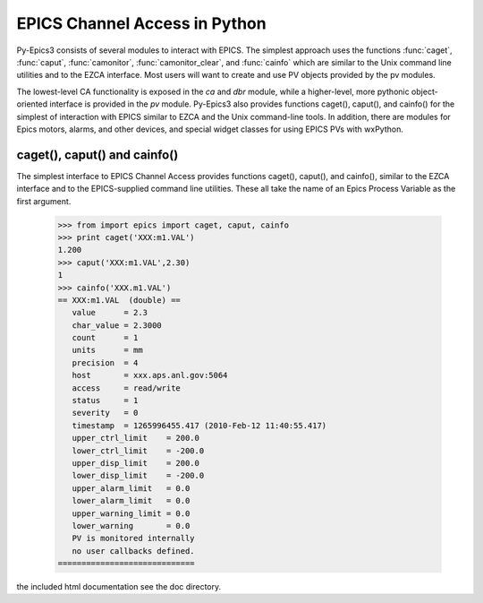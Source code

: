 
==============================
EPICS Channel Access in Python 
==============================

Py-Epics3 consists of several modules to interact with EPICS. The simplest
approach uses the functions :func:`caget`, :func:`caput`,
:func:`camonitor`, :func:`camonitor_clear`, and :func:`cainfo` which are
similar to the Unix command line utilities and to the EZCA interface.  Most
users will want to create and use PV objects provided by the pv modules.


The lowest-level CA functionality is exposed in the *ca* and *dbr* module,
while a higher-level, more pythonic object-oriented interface is provided
in the *pv* module.  Py-Epics3 also provides functions caget(), caput(),
and cainfo() for the simplest of interaction with EPICS similar to EZCA and
the Unix command-line tools.  In addition, there are modules for Epics
motors, alarms, and other devices, and special widget classes for using
EPICS PVs with wxPython.


caget(), caput() and cainfo()
=============================

The simplest interface to EPICS Channel Access provides functions caget(),
caput(), and cainfo(), similar to the EZCA interface and to the
EPICS-supplied command line utilities.  These all take the name of an Epics
Process Variable as the first argument.

    >>> from import epics import caget, caput, cainfo
    >>> print caget('XXX:m1.VAL')
    1.200
    >>> caput('XXX:m1.VAL',2.30)
    1  
    >>> cainfo('XXX.m1.VAL')
    == XXX:m1.VAL  (double) ==
       value      = 2.3
       char_value = 2.3000
       count      = 1
       units      = mm
       precision  = 4
       host       = xxx.aps.anl.gov:5064
       access     = read/write
       status     = 1
       severity   = 0
       timestamp  = 1265996455.417 (2010-Feb-12 11:40:55.417)
       upper_ctrl_limit    = 200.0
       lower_ctrl_limit    = -200.0
       upper_disp_limit    = 200.0
       lower_disp_limit    = -200.0
       upper_alarm_limit   = 0.0
       lower_alarm_limit   = 0.0
       upper_warning_limit = 0.0
       lower_warning       = 0.0
       PV is monitored internally
       no user callbacks defined.
    =============================

the included html documentation see the doc directory.

